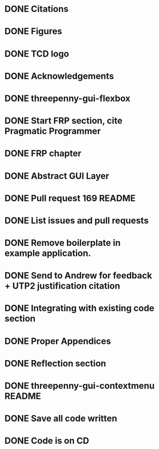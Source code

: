 * DONE Citations
  CLOSED: [2017-05-01 Mon 17:50]
* DONE Figures
  CLOSED: [2017-05-01 Mon 20:14]
* DONE TCD logo
  CLOSED: [2017-05-01 Mon 20:25]
* DONE Acknowledgements
  CLOSED: [2017-05-01 Mon 20:32]
* DONE threepenny-gui-flexbox
  CLOSED: [2017-05-01 Mon 20:58]
* DONE Start FRP section, cite Pragmatic Programmer
  CLOSED: [2017-05-02 Tue 18:47]
* DONE FRP chapter
  CLOSED: [2017-05-02 Tue 23:41]
* DONE Abstract GUI Layer
  CLOSED: [2017-05-03 Wed 02:00]
* DONE Pull request 169 README
  CLOSED: [2017-05-03 Wed 02:22]
* DONE List issues and pull requests
  CLOSED: [2017-05-03 Wed 02:38]
* DONE Remove boilerplate in example application.
  CLOSED: [2017-05-01 Mon 20:25]
* DONE Send to Andrew for feedback + UTP2 justification citation
  CLOSED: [2017-05-03 Wed 18:43]
* DONE Integrating with existing code section
  CLOSED: [2017-05-04 Thu 13:16]
* DONE Proper Appendices
  CLOSED: [2017-05-02 Tue 18:48]
* DONE Reflection section
  CLOSED: [2017-05-04 Thu 19:26]
* DONE threepenny-gui-contextmenu README
  CLOSED: [2017-05-05 Fri 10:16]
* DONE Save all code written
  CLOSED: [2017-05-05 Fri 10:16]
* DONE Code is on CD
  CLOSED: [2017-05-05 Fri 10:48]
